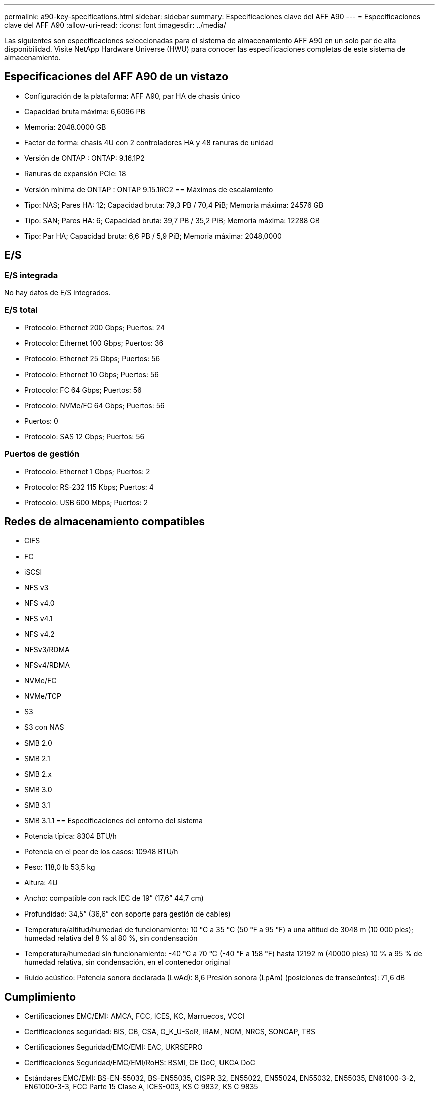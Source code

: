 ---
permalink: a90-key-specifications.html 
sidebar: sidebar 
summary: Especificaciones clave del AFF A90 
---
= Especificaciones clave del AFF A90
:allow-uri-read: 
:icons: font
:imagesdir: ../media/


[role="lead"]
Las siguientes son especificaciones seleccionadas para el sistema de almacenamiento AFF A90 en un solo par de alta disponibilidad.  Visite NetApp Hardware Universe (HWU) para conocer las especificaciones completas de este sistema de almacenamiento.



== Especificaciones del AFF A90 de un vistazo

* Configuración de la plataforma: AFF A90, par HA de chasis único
* Capacidad bruta máxima: 6,6096 PB
* Memoria: 2048.0000 GB
* Factor de forma: chasis 4U con 2 controladores HA y 48 ranuras de unidad
* Versión de ONTAP : ONTAP: 9.16.1P2
* Ranuras de expansión PCIe: 18
* Versión mínima de ONTAP : ONTAP 9.15.1RC2 == Máximos de escalamiento
* Tipo: NAS; Pares HA: 12; Capacidad bruta: 79,3 PB / 70,4 PiB; Memoria máxima: 24576 GB
* Tipo: SAN; Pares HA: 6; Capacidad bruta: 39,7 PB / 35,2 PiB; Memoria máxima: 12288 GB
* Tipo: Par HA; Capacidad bruta: 6,6 PB / 5,9 PiB; Memoria máxima: 2048,0000




== E/S



=== E/S integrada

No hay datos de E/S integrados.



=== E/S total

* Protocolo: Ethernet 200 Gbps; Puertos: 24
* Protocolo: Ethernet 100 Gbps; Puertos: 36
* Protocolo: Ethernet 25 Gbps; Puertos: 56
* Protocolo: Ethernet 10 Gbps; Puertos: 56
* Protocolo: FC 64 Gbps; Puertos: 56
* Protocolo: NVMe/FC 64 Gbps; Puertos: 56
* Puertos: 0
* Protocolo: SAS 12 Gbps; Puertos: 56




=== Puertos de gestión

* Protocolo: Ethernet 1 Gbps; Puertos: 2
* Protocolo: RS-232 115 Kbps; Puertos: 4
* Protocolo: USB 600 Mbps; Puertos: 2




== Redes de almacenamiento compatibles

* CIFS
* FC
* iSCSI
* NFS v3
* NFS v4.0
* NFS v4.1
* NFS v4.2
* NFSv3/RDMA
* NFSv4/RDMA
* NVMe/FC
* NVMe/TCP
* S3
* S3 con NAS
* SMB 2.0
* SMB 2.1
* SMB 2.x
* SMB 3.0
* SMB 3.1
* SMB 3.1.1 == Especificaciones del entorno del sistema
* Potencia típica: 8304 BTU/h
* Potencia en el peor de los casos: 10948 BTU/h
* Peso: 118,0 lb 53,5 kg
* Altura: 4U
* Ancho: compatible con rack IEC de 19” (17,6” 44,7 cm)
* Profundidad: 34,5” (36,6” con soporte para gestión de cables)
* Temperatura/altitud/humedad de funcionamiento: 10 °C a 35 °C (50 °F a 95 °F) a una altitud de 3048 m (10 000 pies); humedad relativa del 8 % al 80 %, sin condensación
* Temperatura/humedad sin funcionamiento: -40 °C a 70 °C (-40 °F a 158 °F) hasta 12192 m (40000 pies) 10 % a 95 % de humedad relativa, sin condensación, en el contenedor original
* Ruido acústico: Potencia sonora declarada (LwAd): 8,6 Presión sonora (LpAm) (posiciones de transeúntes): 71,6 dB




== Cumplimiento

* Certificaciones EMC/EMI: AMCA, FCC, ICES, KC, Marruecos, VCCI
* Certificaciones seguridad: BIS, CB, CSA, G_K_U-SoR, IRAM, NOM, NRCS, SONCAP, TBS
* Certificaciones Seguridad/EMC/EMI: EAC, UKRSEPRO
* Certificaciones Seguridad/EMC/EMI/RoHS: BSMI, CE DoC, UKCA DoC
* Estándares EMC/EMI: BS-EN-55032, BS-EN55035, CISPR 32, EN55022, EN55024, EN55032, EN55035, EN61000-3-2, EN61000-3-3, FCC Parte 15 Clase A, ICES-003, KS C 9832, KS C 9835
* Normas de seguridad: ANSI/UL60950-1, ANSI/UL62368-1, BS-EN62368-1, CAN/CSA C22.2 n.º 60950-1, CAN/CSA C22.2 n.º 62368-1, CNS 15598-1, EN60825-1, EN62368-1, IEC 62368-1, IEC60950-1, IS 13252 (parte 1)




== Alta disponibilidad

* Controlador de administración de placa base (BMC) basado en Ethernet e interfaz de administración ONTAP
* Controladores redundantes intercambiables en caliente
* Fuentes de alimentación redundantes intercambiables en caliente
* Gestión en banda de SAS a través de conexiones SAS para estanterías externas

